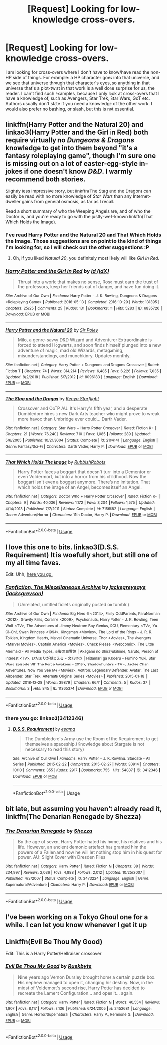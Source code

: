 #+TITLE: [Request] Looking for low-knowledge cross-overs.

* [Request] Looking for low-knowledge cross-overs.
:PROPERTIES:
:Author: Almentoe
:Score: 11
:DateUnix: 1553357188.0
:DateShort: 2019-Mar-23
:FlairText: Request
:END:
I am looking for cross-overs where I don't have to know/have read the non-HP side of things. For example: a HP character goes into that universe, and we see that universe through that character's eyes, so anything in that universe that's a plot-twist in that work is a well done surprise for us, the reader. I can't find such examples, because I only look at cross-overs that I have a knowledge of, such as Avengers, Star Trek, Star Wars, GoT etc. Authors usually don't state if you need a knowledge of the other work. I would also prefer no bashing, or slash, but this is not essential.


** linkffn(Harry Potter and the Natural 20) and linkao3(Harry Potter and the Girl in Red) both require virtually no /Dungeons & Dragons/ knowledge to get into them beyond "it's a fantasy roleplaying game", though I'm sure one is missing out on a lot of easter-egg-style in-jokes if one doesn't know /D&D/. I warmly recommend both stories.

Slightly less impressive story, but linkffn(The Stag and the Dragon) can easily be read with no more knowledge of /Star Wars/ than any Internet-dweller gains from general osmosis, as far as I recall.

Read a short summary of who the Weeping Angels are, and of who the Doctor is, and you're ready to go with the justly-well-known linkffn(That Which Holds the Image).
:PROPERTIES:
:Author: Achille-Talon
:Score: 7
:DateUnix: 1553358268.0
:DateShort: 2019-Mar-23
:END:

*** I've read Harry Potter and the Natural 20 and That Which Holds the Image. Those suggestions are on point to the kind of things I'm looking for, so I will check out the other suggestions :P
:PROPERTIES:
:Author: Almentoe
:Score: 2
:DateUnix: 1553367195.0
:DateShort: 2019-Mar-23
:END:

**** Oh, if you liked /Natural 20/, you definitely most likely will like /Girl in Red/.
:PROPERTIES:
:Author: Achille-Talon
:Score: 1
:DateUnix: 1553368513.0
:DateShort: 2019-Mar-23
:END:


*** [[https://archiveofourown.org/works/6835726][*/Harry Potter and the Girl in Red/*]] by [[https://www.archiveofourown.org/users/idX/pseuds/Id][/Id (idX)/]]

#+begin_quote
  Thrust into a world that makes no sense, Rose must earn the trust of the professors, keep her friends out of danger, and have fun doing it.
#+end_quote

^{/Site/:} ^{Archive} ^{of} ^{Our} ^{Own} ^{*|*} ^{/Fandoms/:} ^{Harry} ^{Potter} ^{-} ^{J.} ^{K.} ^{Rowling,} ^{Dungeons} ^{&} ^{Dragons} ^{<Roleplaying} ^{Game>} ^{*|*} ^{/Published/:} ^{2016-05-13} ^{*|*} ^{/Completed/:} ^{2016-10-29} ^{*|*} ^{/Words/:} ^{131395} ^{*|*} ^{/Chapters/:} ^{25/25} ^{*|*} ^{/Comments/:} ^{25} ^{*|*} ^{/Kudos/:} ^{131} ^{*|*} ^{/Bookmarks/:} ^{11} ^{*|*} ^{/Hits/:} ^{5283} ^{*|*} ^{/ID/:} ^{6835726} ^{*|*} ^{/Download/:} ^{[[https://archiveofourown.org/downloads/6835726/Harry%20Potter%20and%20the.epub?updated_at=1545494467][EPUB]]} ^{or} ^{[[https://archiveofourown.org/downloads/6835726/Harry%20Potter%20and%20the.mobi?updated_at=1545494467][MOBI]]}

--------------

[[https://www.fanfiction.net/s/8096183/1/][*/Harry Potter and the Natural 20/*]] by [[https://www.fanfiction.net/u/3989854/Sir-Poley][/Sir Poley/]]

#+begin_quote
  Milo, a genre-savvy D&D Wizard and Adventurer Extraordinaire is forced to attend Hogwarts, and soon finds himself plunged into a new adventure of magic, mad old Wizards, metagaming, misunderstandings, and munchkinry. Updates monthly.
#+end_quote

^{/Site/:} ^{fanfiction.net} ^{*|*} ^{/Category/:} ^{Harry} ^{Potter} ^{+} ^{Dungeons} ^{and} ^{Dragons} ^{Crossover} ^{*|*} ^{/Rated/:} ^{Fiction} ^{T} ^{*|*} ^{/Chapters/:} ^{74} ^{*|*} ^{/Words/:} ^{314,214} ^{*|*} ^{/Reviews/:} ^{6,485} ^{*|*} ^{/Favs/:} ^{6,226} ^{*|*} ^{/Follows/:} ^{7,035} ^{*|*} ^{/Updated/:} ^{8/2/2018} ^{*|*} ^{/Published/:} ^{5/7/2012} ^{*|*} ^{/id/:} ^{8096183} ^{*|*} ^{/Language/:} ^{English} ^{*|*} ^{/Download/:} ^{[[http://www.ff2ebook.com/old/ffn-bot/index.php?id=8096183&source=ff&filetype=epub][EPUB]]} ^{or} ^{[[http://www.ff2ebook.com/old/ffn-bot/index.php?id=8096183&source=ff&filetype=mobi][MOBI]]}

--------------

[[https://www.fanfiction.net/s/2104141/1/][*/The Stag and the Dragon/*]] by [[https://www.fanfiction.net/u/170713/Kenya-Starflight][/Kenya Starflight/]]

#+begin_quote
  Crossover and OoTP AU. It's Harry's fifth year, and a desperate Dumbledore hires a new Dark Arts teacher who might prove to wreak more havoc than Umbridge ever could... Darth Vader.
#+end_quote

^{/Site/:} ^{fanfiction.net} ^{*|*} ^{/Category/:} ^{Star} ^{Wars} ^{+} ^{Harry} ^{Potter} ^{Crossover} ^{*|*} ^{/Rated/:} ^{Fiction} ^{K+} ^{*|*} ^{/Chapters/:} ^{21} ^{*|*} ^{/Words/:} ^{76,240} ^{*|*} ^{/Reviews/:} ^{710} ^{*|*} ^{/Favs/:} ^{1,085} ^{*|*} ^{/Follows/:} ^{289} ^{*|*} ^{/Updated/:} ^{5/6/2005} ^{*|*} ^{/Published/:} ^{10/21/2004} ^{*|*} ^{/Status/:} ^{Complete} ^{*|*} ^{/id/:} ^{2104141} ^{*|*} ^{/Language/:} ^{English} ^{*|*} ^{/Genre/:} ^{Fantasy/Sci-Fi} ^{*|*} ^{/Characters/:} ^{Darth} ^{Vader,} ^{Harry} ^{P.} ^{*|*} ^{/Download/:} ^{[[http://www.ff2ebook.com/old/ffn-bot/index.php?id=2104141&source=ff&filetype=epub][EPUB]]} ^{or} ^{[[http://www.ff2ebook.com/old/ffn-bot/index.php?id=2104141&source=ff&filetype=mobi][MOBI]]}

--------------

[[https://www.fanfiction.net/s/7156582/1/][*/That Which Holds The Image/*]] by [[https://www.fanfiction.net/u/1981006/RubbishRobots][/RubbishRobots/]]

#+begin_quote
  Harry Potter faces a boggart that doesn't turn into a Dementor or even Voldermort, but into a horror from his childhood. Now the boggart isn't even a boggart anymore. There's no imitation. That which holds the image of an Angel, becomes itself an Angel.
#+end_quote

^{/Site/:} ^{fanfiction.net} ^{*|*} ^{/Category/:} ^{Doctor} ^{Who} ^{+} ^{Harry} ^{Potter} ^{Crossover} ^{*|*} ^{/Rated/:} ^{Fiction} ^{K+} ^{*|*} ^{/Chapters/:} ^{9} ^{*|*} ^{/Words/:} ^{40,036} ^{*|*} ^{/Reviews/:} ^{1,172} ^{*|*} ^{/Favs/:} ^{3,204} ^{*|*} ^{/Follows/:} ^{1,575} ^{*|*} ^{/Updated/:} ^{4/14/2013} ^{*|*} ^{/Published/:} ^{7/7/2011} ^{*|*} ^{/Status/:} ^{Complete} ^{*|*} ^{/id/:} ^{7156582} ^{*|*} ^{/Language/:} ^{English} ^{*|*} ^{/Genre/:} ^{Adventure/Horror} ^{*|*} ^{/Characters/:} ^{11th} ^{Doctor,} ^{Harry} ^{P.} ^{*|*} ^{/Download/:} ^{[[http://www.ff2ebook.com/old/ffn-bot/index.php?id=7156582&source=ff&filetype=epub][EPUB]]} ^{or} ^{[[http://www.ff2ebook.com/old/ffn-bot/index.php?id=7156582&source=ff&filetype=mobi][MOBI]]}

--------------

*FanfictionBot*^{2.0.0-beta} | [[https://github.com/tusing/reddit-ffn-bot/wiki/Usage][Usage]]
:PROPERTIES:
:Author: FanfictionBot
:Score: 1
:DateUnix: 1553358308.0
:DateShort: 2019-Mar-23
:END:


** I love this one to bits. linkao3(D.S.S. Requirement) It is woefully short, but still one of my all time faves.

Edit: Uhh, [[https://archiveofourown.org/works/3412346/chapters/7472102][here you go.]]
:PROPERTIES:
:Author: blackhole_124
:Score: 2
:DateUnix: 1553374978.0
:DateShort: 2019-Mar-24
:END:

*** [[https://archiveofourown.org/works/11365374][*/Fanfiction, The Miscellaneous Archive/*]] by [[https://www.archiveofourown.org/users/jacksgreyson/pseuds/jacksgreysays][/jacksgreysays (jacksgreyson)/]]

#+begin_quote
  (Unrelated, untitled ficlets originally posted on tumblr.)
#+end_quote

^{/Site/:} ^{Archive} ^{of} ^{Our} ^{Own} ^{*|*} ^{/Fandoms/:} ^{Big} ^{Hero} ^{6} ^{<2014>,} ^{Fairly} ^{OddParents,} ^{ParaNorman} ^{<2012>,} ^{Gravity} ^{Falls,} ^{Coraline} ^{<2009>,} ^{Psychonauts,} ^{Harry} ^{Potter} ^{-} ^{J.} ^{K.} ^{Rowling,} ^{Teen} ^{Wolf} ^{<TV>,} ^{The} ^{Adventures} ^{of} ^{Jimmy} ^{Neutron:} ^{Boy} ^{Genius,} ^{DCU,} ^{Elementary} ^{<TV>,} ^{Yu-Gi-Oh!,} ^{Swan} ^{Princess} ^{<1994>,} ^{Kingsman} ^{<Movies>,} ^{The} ^{Lord} ^{of} ^{the} ^{Rings} ^{-} ^{J.} ^{R.} ^{R.} ^{Tolkien,} ^{Kingdom} ^{Hearts,} ^{Marvel} ^{Cinematic} ^{Universe,} ^{Thor} ^{<Movies>,} ^{The} ^{Avengers} ^{<Marvel} ^{Movies>,} ^{Captain} ^{America} ^{<Movies>,} ^{Check} ^{Please!} ^{<Webcomic>,} ^{The} ^{Little} ^{Mermaid} ^{-} ^{All} ^{Media} ^{Types,} ^{赤髪の白雪姫} ^{|} ^{Akagami} ^{no} ^{Shirayukihime,} ^{Naruto,} ^{Person} ^{of} ^{Interest} ^{<TV>,} ^{ひだまりが聴こえる} ^{-} ^{文乃ゆき} ^{|} ^{Hidamari} ^{ga} ^{Kikoeru} ^{-} ^{Fumino} ^{Yuki,} ^{Star} ^{Wars} ^{Episode} ^{VII:} ^{The} ^{Force} ^{Awakens} ^{<2015>,} ^{Shadowhunters} ^{<TV>,} ^{Jackie} ^{Chan} ^{Adventures,} ^{Now} ^{You} ^{See} ^{Me} ^{<Movies>,} ^{Voltron:} ^{Legendary} ^{Defender,} ^{Avatar:} ^{The} ^{Last} ^{Airbender,} ^{Star} ^{Trek:} ^{Alternate} ^{Original} ^{Series} ^{<Movies>} ^{*|*} ^{/Published/:} ^{2015-01-18} ^{*|*} ^{/Updated/:} ^{2018-12-28} ^{*|*} ^{/Words/:} ^{39879} ^{*|*} ^{/Chapters/:} ^{66/?} ^{*|*} ^{/Comments/:} ^{5} ^{*|*} ^{/Kudos/:} ^{37} ^{*|*} ^{/Bookmarks/:} ^{3} ^{*|*} ^{/Hits/:} ^{845} ^{*|*} ^{/ID/:} ^{11365374} ^{*|*} ^{/Download/:} ^{[[https://archiveofourown.org/downloads/11365374/Fanfiction%20The.epub?updated_at=1546338508][EPUB]]} ^{or} ^{[[https://archiveofourown.org/downloads/11365374/Fanfiction%20The.mobi?updated_at=1546338508][MOBI]]}

--------------

*FanfictionBot*^{2.0.0-beta} | [[https://github.com/tusing/reddit-ffn-bot/wiki/Usage][Usage]]
:PROPERTIES:
:Author: FanfictionBot
:Score: 1
:DateUnix: 1553375005.0
:DateShort: 2019-Mar-24
:END:


*** there you go: linkao3(3412346)
:PROPERTIES:
:Author: turbulencje
:Score: 1
:DateUnix: 1553541381.0
:DateShort: 2019-Mar-25
:END:

**** [[https://archiveofourown.org/works/3412346][*/D.S.S. Requirement/*]] by [[https://www.archiveofourown.org/users/esama/pseuds/esama][/esama/]]

#+begin_quote
  The Dumbledore's Army use the Room of the Requirement to get themselves a spaceship.(Knowledge about Stargate is not necessary to read this story)
#+end_quote

^{/Site/:} ^{Archive} ^{of} ^{Our} ^{Own} ^{*|*} ^{/Fandoms/:} ^{Harry} ^{Potter} ^{-} ^{J.} ^{K.} ^{Rowling,} ^{Stargate} ^{-} ^{All} ^{Series} ^{*|*} ^{/Published/:} ^{2015-02-22} ^{*|*} ^{/Completed/:} ^{2015-02-27} ^{*|*} ^{/Words/:} ^{30914} ^{*|*} ^{/Chapters/:} ^{10/10} ^{*|*} ^{/Comments/:} ^{355} ^{*|*} ^{/Kudos/:} ^{2917} ^{*|*} ^{/Bookmarks/:} ^{755} ^{*|*} ^{/Hits/:} ^{54887} ^{*|*} ^{/ID/:} ^{3412346} ^{*|*} ^{/Download/:} ^{[[https://archiveofourown.org/downloads/3412346/DSS%20Requirement.epub?updated_at=1533627798][EPUB]]} ^{or} ^{[[https://archiveofourown.org/downloads/3412346/DSS%20Requirement.mobi?updated_at=1533627798][MOBI]]}

--------------

*FanfictionBot*^{2.0.0-beta} | [[https://github.com/tusing/reddit-ffn-bot/wiki/Usage][Usage]]
:PROPERTIES:
:Author: FanfictionBot
:Score: 1
:DateUnix: 1553541388.0
:DateShort: 2019-Mar-25
:END:


** bit late, but assuming you haven't already read it, linkffn(The Denarian Renegade by Shezza)
:PROPERTIES:
:Author: BionicleKid
:Score: 2
:DateUnix: 1553541390.0
:DateShort: 2019-Mar-25
:END:

*** [[https://www.fanfiction.net/s/3473224/1/][*/The Denarian Renegade/*]] by [[https://www.fanfiction.net/u/524094/Shezza][/Shezza/]]

#+begin_quote
  By the age of seven, Harry Potter hated his home, his relatives and his life. However, an ancient demonic artefact has granted him the powers of a Fallen and now he will let nothing stop him in his quest for power. AU: Slight Xover with Dresden Files
#+end_quote

^{/Site/:} ^{fanfiction.net} ^{*|*} ^{/Category/:} ^{Harry} ^{Potter} ^{*|*} ^{/Rated/:} ^{Fiction} ^{M} ^{*|*} ^{/Chapters/:} ^{38} ^{*|*} ^{/Words/:} ^{234,997} ^{*|*} ^{/Reviews/:} ^{2,036} ^{*|*} ^{/Favs/:} ^{4,888} ^{*|*} ^{/Follows/:} ^{2,012} ^{*|*} ^{/Updated/:} ^{10/25/2007} ^{*|*} ^{/Published/:} ^{4/3/2007} ^{*|*} ^{/Status/:} ^{Complete} ^{*|*} ^{/id/:} ^{3473224} ^{*|*} ^{/Language/:} ^{English} ^{*|*} ^{/Genre/:} ^{Supernatural/Adventure} ^{*|*} ^{/Characters/:} ^{Harry} ^{P.} ^{*|*} ^{/Download/:} ^{[[http://www.ff2ebook.com/old/ffn-bot/index.php?id=3473224&source=ff&filetype=epub][EPUB]]} ^{or} ^{[[http://www.ff2ebook.com/old/ffn-bot/index.php?id=3473224&source=ff&filetype=mobi][MOBI]]}

--------------

*FanfictionBot*^{2.0.0-beta} | [[https://github.com/tusing/reddit-ffn-bot/wiki/Usage][Usage]]
:PROPERTIES:
:Author: FanfictionBot
:Score: 1
:DateUnix: 1553541405.0
:DateShort: 2019-Mar-25
:END:


** I've been working on a Tokyo Ghoul one for a while. I can let you know whenever I get it up
:PROPERTIES:
:Author: SurbhitSrivastava
:Score: 1
:DateUnix: 1553409806.0
:DateShort: 2019-Mar-24
:END:


** Linkffn(Evil Be Thou My Good)

Edit: This is a Harry Potter/Hellraiser crossover
:PROPERTIES:
:Author: rohan62442
:Score: 1
:DateUnix: 1553514395.0
:DateShort: 2019-Mar-25
:END:

*** [[https://www.fanfiction.net/s/2452681/1/][*/Evil Be Thou My Good/*]] by [[https://www.fanfiction.net/u/226550/Ruskbyte][/Ruskbyte/]]

#+begin_quote
  Nine years ago Vernon Dursley brought home a certain puzzle box. His nephew managed to open it, changing his destiny. Now, in the midst of Voldemort's second rise, Harry Potter has decided to recreate the Lament Configuration... and open it... again.
#+end_quote

^{/Site/:} ^{fanfiction.net} ^{*|*} ^{/Category/:} ^{Harry} ^{Potter} ^{*|*} ^{/Rated/:} ^{Fiction} ^{M} ^{*|*} ^{/Words/:} ^{40,554} ^{*|*} ^{/Reviews/:} ^{1,907} ^{*|*} ^{/Favs/:} ^{8,117} ^{*|*} ^{/Follows/:} ^{2,136} ^{*|*} ^{/Published/:} ^{6/24/2005} ^{*|*} ^{/id/:} ^{2452681} ^{*|*} ^{/Language/:} ^{English} ^{*|*} ^{/Genre/:} ^{Horror/Supernatural} ^{*|*} ^{/Characters/:} ^{Harry} ^{P.,} ^{Hermione} ^{G.} ^{*|*} ^{/Download/:} ^{[[http://www.ff2ebook.com/old/ffn-bot/index.php?id=2452681&source=ff&filetype=epub][EPUB]]} ^{or} ^{[[http://www.ff2ebook.com/old/ffn-bot/index.php?id=2452681&source=ff&filetype=mobi][MOBI]]}

--------------

*FanfictionBot*^{2.0.0-beta} | [[https://github.com/tusing/reddit-ffn-bot/wiki/Usage][Usage]]
:PROPERTIES:
:Author: FanfictionBot
:Score: 1
:DateUnix: 1553514412.0
:DateShort: 2019-Mar-25
:END:
